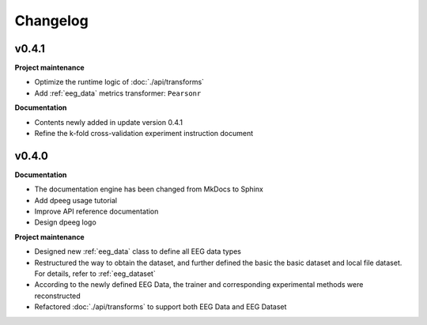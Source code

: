 Changelog
=========

v0.4.1
----------------

**Project maintenance**

- Optimize the runtime logic of :doc:`./api/transforms`
- Add :ref:`eeg_data` metrics transformer: ``Pearsonr``

**Documentation**

- Contents newly added in update version 0.4.1
- Refine the k-fold cross-validation experiment instruction document


v0.4.0
----------------

**Documentation**

- The documentation engine has been changed from MkDocs to Sphinx
- Add dpeeg usage tutorial
- Improve API reference documentation
- Design dpeeg logo

**Project maintenance**

- Designed new :ref:`eeg_data` class to define all EEG data types
- Restructured the way to obtain the dataset, and further defined the basic the
  basic dataset and local file dataset. For details, refer to :ref:`eeg_dataset`
- According to the newly defined EEG Data, the trainer and corresponding
  experimental methods were reconstructed
- Refactored :doc:`./api/transforms` to support both EEG Data and EEG Dataset